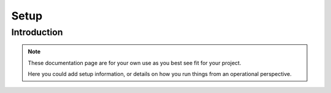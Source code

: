 Setup
=====

Introduction
------------

.. note::
   These documentation page are for your own use as you best see fit for your project.

   Here you could add setup information, or details on how you run things from an
   operational perspective.
